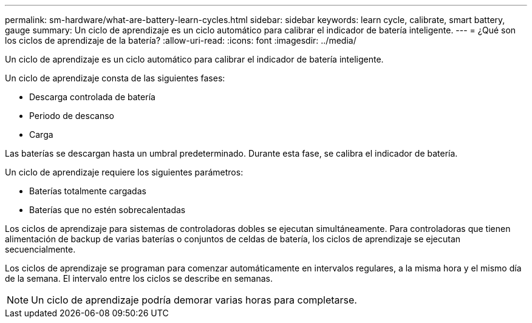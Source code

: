 ---
permalink: sm-hardware/what-are-battery-learn-cycles.html 
sidebar: sidebar 
keywords: learn cycle, calibrate, smart battery, gauge 
summary: Un ciclo de aprendizaje es un ciclo automático para calibrar el indicador de batería inteligente. 
---
= ¿Qué son los ciclos de aprendizaje de la batería?
:allow-uri-read: 
:icons: font
:imagesdir: ../media/


[role="lead"]
Un ciclo de aprendizaje es un ciclo automático para calibrar el indicador de batería inteligente.

Un ciclo de aprendizaje consta de las siguientes fases:

* Descarga controlada de batería
* Periodo de descanso
* Carga


Las baterías se descargan hasta un umbral predeterminado. Durante esta fase, se calibra el indicador de batería.

Un ciclo de aprendizaje requiere los siguientes parámetros:

* Baterías totalmente cargadas
* Baterías que no estén sobrecalentadas


Los ciclos de aprendizaje para sistemas de controladoras dobles se ejecutan simultáneamente. Para controladoras que tienen alimentación de backup de varias baterías o conjuntos de celdas de batería, los ciclos de aprendizaje se ejecutan secuencialmente.

Los ciclos de aprendizaje se programan para comenzar automáticamente en intervalos regulares, a la misma hora y el mismo día de la semana. El intervalo entre los ciclos se describe en semanas.

[NOTE]
====
Un ciclo de aprendizaje podría demorar varias horas para completarse.

====